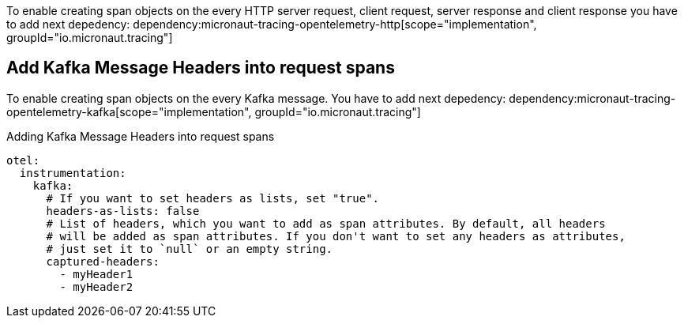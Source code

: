 To enable creating span objects on the every HTTP server request, client request, server response and client response you have to add next depedency:
dependency:micronaut-tracing-opentelemetry-http[scope="implementation", groupId="io.micronaut.tracing"]

== Add Kafka Message Headers into request spans

To enable creating span objects on the every Kafka message. You have to add next depedency:
dependency:micronaut-tracing-opentelemetry-kafka[scope="implementation", groupId="io.micronaut.tracing"]

.Adding Kafka Message Headers into request spans
[source,yaml]
----
otel:
  instrumentation:
    kafka:
      # If you want to set headers as lists, set "true".
      headers-as-lists: false
      # List of headers, which you want to add as span attributes. By default, all headers
      # will be added as span attributes. If you don't want to set any headers as attributes,
      # just set it to `null` or an empty string.
      captured-headers:
        - myHeader1
        - myHeader2
----
